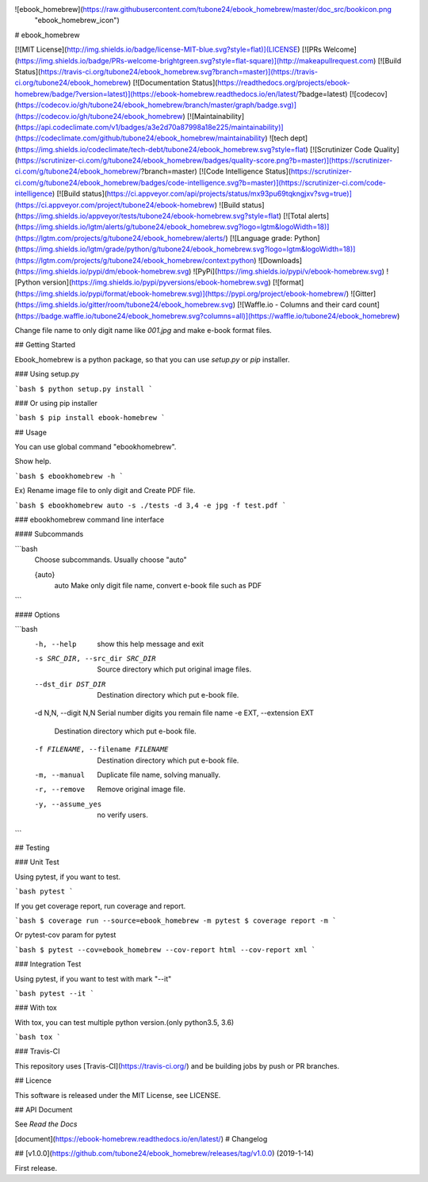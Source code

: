 ![ebook_homebrew](https://raw.githubusercontent.com/tubone24/ebook_homebrew/master/doc_src/bookicon.png
 "ebook_homebrew_icon")


# ebook_homebrew

[![MIT License](http://img.shields.io/badge/license-MIT-blue.svg?style=flat)](LICENSE)
[![PRs Welcome](https://img.shields.io/badge/PRs-welcome-brightgreen.svg?style=flat-square)](http://makeapullrequest.com)
[![Build Status](https://travis-ci.org/tubone24/ebook_homebrew.svg?branch=master)](https://travis-ci.org/tubone24/ebook_homebrew)
[![Documentation Status](https://readthedocs.org/projects/ebook-homebrew/badge/?version=latest)](https://ebook-homebrew.readthedocs.io/en/latest/?badge=latest)
[![codecov](https://codecov.io/gh/tubone24/ebook_homebrew/branch/master/graph/badge.svg)](https://codecov.io/gh/tubone24/ebook_homebrew)
[![Maintainability](https://api.codeclimate.com/v1/badges/a3e2d70a87998a18e225/maintainability)](https://codeclimate.com/github/tubone24/ebook_homebrew/maintainability)
![tech dept](https://img.shields.io/codeclimate/tech-debt/tubone24/ebook_homebrew.svg?style=flat)
[![Scrutinizer Code Quality](https://scrutinizer-ci.com/g/tubone24/ebook_homebrew/badges/quality-score.png?b=master)](https://scrutinizer-ci.com/g/tubone24/ebook_homebrew/?branch=master)
[![Code Intelligence Status](https://scrutinizer-ci.com/g/tubone24/ebook_homebrew/badges/code-intelligence.svg?b=master)](https://scrutinizer-ci.com/code-intelligence)
[![Build status](https://ci.appveyor.com/api/projects/status/mx93pu69tqkngjxv?svg=true)](https://ci.appveyor.com/project/tubone24/ebook-homebrew)
![Build status](https://img.shields.io/appveyor/tests/tubone24/ebook-homebrew.svg?style=flat)
[![Total alerts](https://img.shields.io/lgtm/alerts/g/tubone24/ebook_homebrew.svg?logo=lgtm&logoWidth=18)](https://lgtm.com/projects/g/tubone24/ebook_homebrew/alerts/)
[![Language grade: Python](https://img.shields.io/lgtm/grade/python/g/tubone24/ebook_homebrew.svg?logo=lgtm&logoWidth=18)](https://lgtm.com/projects/g/tubone24/ebook_homebrew/context:python)
![Downloads](https://img.shields.io/pypi/dm/ebook-homebrew.svg)
![PyPi](https://img.shields.io/pypi/v/ebook-homebrew.svg)
![Python version](https://img.shields.io/pypi/pyversions/ebook-homebrew.svg)
[![format](https://img.shields.io/pypi/format/ebook-homebrew.svg)](https://pypi.org/project/ebook-homebrew/)
![Gitter](https://img.shields.io/gitter/room/tubone24/ebook_homebrew.svg)
[![Waffle.io - Columns and their card count](https://badge.waffle.io/tubone24/ebook_homebrew.svg?columns=all)](https://waffle.io/tubone24/ebook_homebrew)

Change file name to only digit name like `001.jpg` and make e-book format files.

## Getting Started

Ebook_homebrew is a python package, so that you can use `setup.py` or `pip` installer.

### Using setup.py

```bash
$ python setup.py install
```

### Or using pip installer


```bash
$ pip install ebook-homebrew
```

## Usage

You can use global command "ebookhomebrew".

Show help.

```bash
$ ebookhomebrew -h
```

Ex) Rename image file to only digit and Create PDF file.

```bash
$ ebookhomebrew auto -s ./tests -d 3,4 -e jpg -f test.pdf
```

### ebookhomebrew command line interface

#### Subcommands

```bash
  Choose subcommands. Usually choose "auto"

  {auto}
    auto      Make only digit file name, convert e-book file such as PDF
```

#### Options

```bash
  -h, --help            show this help message and exit
  -s SRC_DIR, --src_dir SRC_DIR
                        Source directory which put original image files.
  --dst_dir DST_DIR     Destination directory which put e-book file.
  -d N,N, --digit N,N   Serial number digits you remain file name
  -e EXT, --extension EXT
                        Destination directory which put e-book file.
  -f FILENAME, --filename FILENAME
                        Destination directory which put e-book file.
  -m, --manual          Duplicate file name, solving manually.
  -r, --remove          Remove original image file.
  -y, --assume_yes      no verify users.
```

## Testing

### Unit Test

Using pytest, if you want to test.

```bash
pytest
```

If you get coverage report, run coverage and report.

```bash
$ coverage run --source=ebook_homebrew -m pytest
$ coverage report -m
```

Or pytest-cov param for pytest

```bash
$ pytest --cov=ebook_homebrew --cov-report html --cov-report xml
```

### Integration Test

Using pytest, if you want to test with mark "--it"

```bash
pytest --it
```

### With tox

With tox, you can test multiple python version.(only python3.5, 3.6)

```bash
tox
```

### Travis-CI

This repository uses [Travis-CI](https://travis-ci.org/) and be building jobs by push or PR branches.

## Licence

This software is released under the MIT License, see LICENSE.

## API Document

See `Read the Docs`

[document](https://ebook-homebrew.readthedocs.io/en/latest/)
# Changelog

## [v1.0.0](https://github.com/tubone24/ebook_homebrew/releases/tag/v1.0.0) (2019-1-14)

First release.

